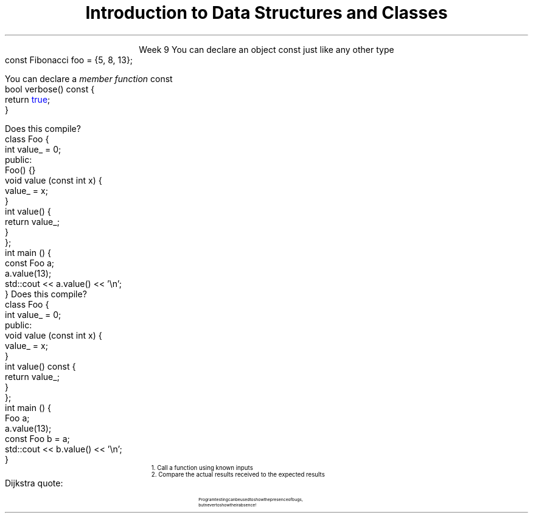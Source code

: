 
.TL
.gcolor blue
Introduction to 

Data Structures and Classes 
.gcolor
.LP
.ce 1
Week 9
.SS Overview
.IT Using \*[c]const\*[r] in classes
.IT A word about unit testing
.SS Using const in classes
.IT Classes add more situations where the \*[c]const\*[r] keyword can be used
.i1 In the definition of a new object
.i1 In the signature of a member function
.IT Creating new objects
.i1s
You can declare an object \*[c]const\*[r] just like any other type
.CW
  const Fibonacci foo = {5, 8, 13};
.R
.i1e
.i1 Just as with \fCconst int i = 3;\fR
.i2 It means no changes allowed to the object
.i1 OK to call a \fInon-modifying member function\fR
.bp
.IT Calling member functions
.i1s
You can declare a \fImember function\fR \*[c]const\*[r]
.CW
  bool verbose() const {
    return \m[blue]true\m[];
  }
.R
.i1e
.i1 Here \*[c]const\*[r] tells the compiler 
.i2 This function \fBwill not change\fR the object state
.i1 It is a \fIpromise\fR
.i2 If a \*[c]const\*[r] function attempts to change \fBany\fR class member, 
.i2 Then a compile error results

.IT Important compiler note:
.i1 Only member functions can be marked \*[c]const\*[r]
.SS A const object
.i1s
Does this compile?
.CW
  class Foo {
      int value_ = 0;
    public:
      Foo() {}
      void value (const int x) { 
        value_ = x; 
      }
      int value() { 
        return value_;
      }
  };
  int main () {
    const Foo a;
    a.value(13);
    std::cout << a.value() << '\\n';
  }
.R
.SS Adding a const function
.i1s
Does this compile?
.CW
  class Foo {
      int value_ = 0;
    public:
      void value (const int x) {
        value_ = x;
      }
      int value() const {
        return value_;
      }
  };
  int main () {
    Foo a;
    a.value(13);
    const Foo b = a;
    std::cout << b.value() << '\\n';
  }
.R
.SS Testing programs
.IT There are many ways to test
.i1 I provided a minimal test function with Project #1
.IT The Boost library provides a \fCBoost::Test\fR namespace
.i1 Composed of a collection of macros
.i1 Enables relatively easy \fIunit testing\fR
.IT Unit testing is a \fIpattern\fR
.RS
\s-4
1.  Call a function using known inputs
.br
2.  Compare the actual results received to the expected results
.RE
.IT Unit tests
.i1 Test a single \fBunit\fR of software (a function)
.i1 Test only public functions
.i1 Test 'significant' functions
.i2 Getters and setters are not normally unit tested
.SS Why bother?
.IT Unit testing makes you \fBbrave\fR
.IT Once you have a battery of good tests
.i1 You can rewrite the internals of a function
.i2 As long as you don't change the function interface
.i1 Rerun your unit tests and prove that your code works exactly the same as before the modification
.IT Efficiency improvements
.i2 Refactoring to use different containers
.i2 Or STL algorithms
.IT Unit tests are a form of documentation
.i2 Or an 'executable specification'
.i1 Improves clarity
.IT It's faster in the long run
.i1 As you project grows, regression testing takes longer
.i1 Automated tests reduce time spent regression testing
.i1 And allow automated execution by other software
.i2 Continuous integration
.i2 Integrated development environments
.SS Caveats
.IT There is no 'free lunch'
.i1 For this to work, your tests have to be \m[blue]\fBgood\fR\m[]
.i1s
Dijkstra quote:
.RS
.QP
\s-8
Program testing can be used to show the presence of bugs, 
.br
but never to show their absence!
.RE
.LP
.i1e
.i1 If your function interfaces are unstable
.i2 You'll find yourself rewriting a lot of unit tests
.i2 If your functions are small to start, this is not likely a problem

.IT There are loads of examples for this course
.i1 Nearly every lab is unit tested using \*[c]check187\*[r]
.i1 Find them in \fClabs/test_cases\fR on github or on buffy
.SS Summary
.IT Member access
.i1 \*[c]const\*[r] functions and objects
.IT General principles
.i1 Keep data private
.i1 Keep class interfaces simple & minimal
.i1 Invariants
.IT Unit testing
